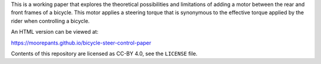 This is a working paper that explores the theoretical possibilities and
limitations of adding a motor between the rear and front frames of a bicycle.
This motor applies a steering torque that is synonymous to the effective torque
applied by the rider when controlling a bicycle.

An HTML version can be viewed at:

https://moorepants.github.io/bicycle-steer-control-paper

Contents of this repository are licensed as CC-BY 4.0, see the ``LICENSE``
file.
